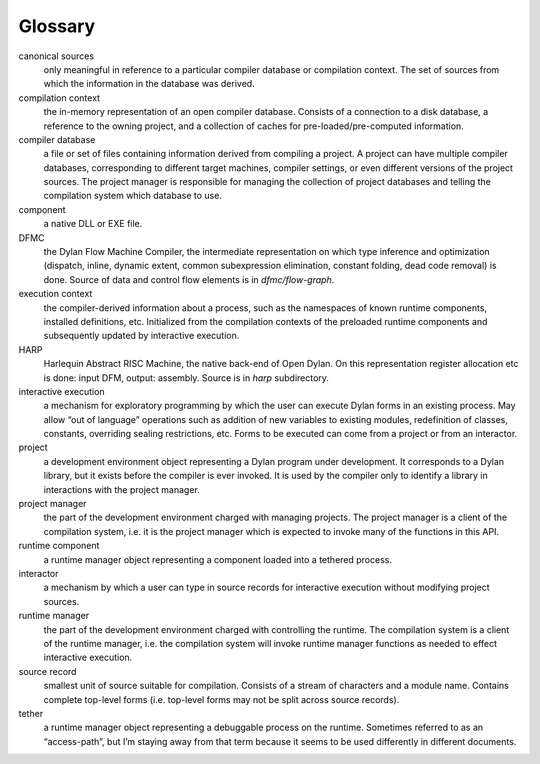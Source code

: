 ********
Glossary
********

canonical sources
   only meaningful in reference to a particular compiler database or
   compilation context. The set of sources from which the information
   in the database was derived.

compilation context
   the in-memory representation of an open compiler database. Consists
   of a connection to a disk database, a reference to the owning project,
   and a collection of caches for pre-loaded/pre-computed information.

compiler database
   a file or set of files containing information derived from
   compiling a project. A project can have multiple compiler databases,
   corresponding to different target machines, compiler settings, or
   even different versions of the project sources. The project manager is
   responsible for managing the collection of project databases and
   telling the compilation system which database to use.

component
   a native DLL or EXE file.

DFMC
  the Dylan Flow Machine Compiler, the intermediate representation on
  which type inference and optimization (dispatch, inline, dynamic
  extent, common subexpression elimination, constant folding, dead
  code removal) is done. Source of data and control flow elements is
  in *dfmc/flow-graph*.

execution context
   the compiler-derived information about a process, such as the
   namespaces of known runtime components, installed definitions, etc.
   Initialized from the compilation contexts of the preloaded runtime
   components and subsequently updated by interactive execution.

HARP
  Harlequin Abstract RISC Machine, the native back-end of Open Dylan.
  On this representation register allocation etc is done: input DFM,
  output: assembly. Source is in *harp* subdirectory.

interactive execution
   a mechanism for exploratory programming by which the user can
   execute Dylan forms in an existing process. May allow “out of
   language” operations such as addition of new variables to existing
   modules, redefinition of classes, constants, overriding sealing
   restrictions, etc. Forms to be executed can come from a project or
   from an interactor.

project
   a development environment object representing a Dylan program under
   development. It corresponds to a Dylan library, but it exists before
   the compiler is ever invoked. It is used by the compiler only to
   identify a library in interactions with the project manager.

project manager
   the part of the development environment charged with managing
   projects. The project manager is a client of the compilation system,
   i.e. it is the project manager which is expected to invoke many of the
   functions in this API.

runtime component
   a runtime manager object representing a component loaded into a
   tethered process.

interactor
   a mechanism by which a user can type in source records for
   interactive execution without modifying project sources.

runtime manager
   the part of the development environment charged with controlling
   the runtime. The compilation system is a client of the runtime
   manager, i.e. the compilation system will invoke runtime manager
   functions as needed to effect interactive execution.

source record
   smallest unit of source suitable for compilation. Consists of a
   stream of characters and a module name. Contains complete top-level
   forms (i.e. top-level forms may not be split across source records).

tether
   a runtime manager object representing a debuggable process on the
   runtime. Sometimes referred to as an “access-path”, but I’m staying
   away from that term because it seems to be used differently in
   different documents.


